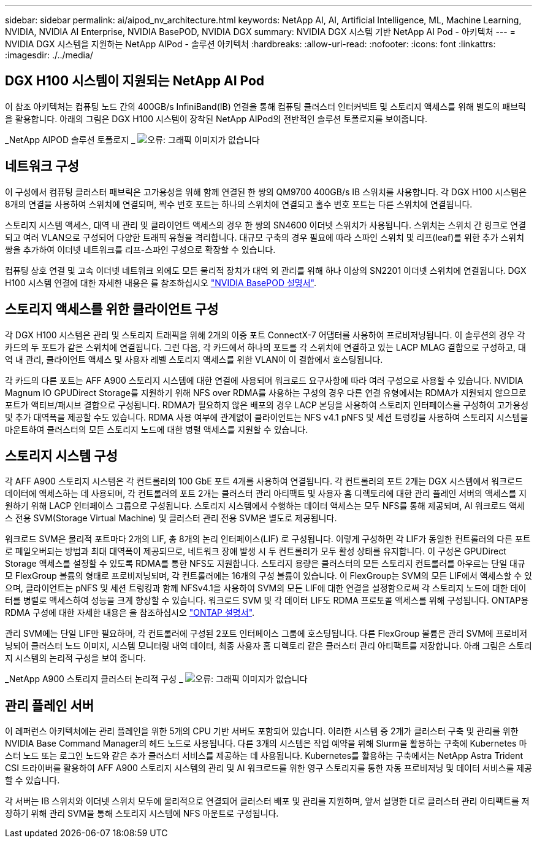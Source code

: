 ---
sidebar: sidebar 
permalink: ai/aipod_nv_architecture.html 
keywords: NetApp AI, AI, Artificial Intelligence, ML, Machine Learning, NVIDIA, NVIDIA AI Enterprise, NVIDIA BasePOD, NVIDIA DGX 
summary: NVIDIA DGX 시스템 기반 NetApp AI Pod - 아키텍처 
---
= NVIDIA DGX 시스템을 지원하는 NetApp AIPod - 솔루션 아키텍처
:hardbreaks:
:allow-uri-read: 
:nofooter: 
:icons: font
:linkattrs: 
:imagesdir: ./../media/




== DGX H100 시스템이 지원되는 NetApp AI Pod

이 참조 아키텍처는 컴퓨팅 노드 간의 400GB/s InfiniBand(IB) 연결을 통해 컴퓨팅 클러스터 인터커넥트 및 스토리지 액세스를 위해 별도의 패브릭을 활용합니다. 아래의 그림은 DGX H100 시스템이 장착된 NetApp AIPod의 전반적인 솔루션 토폴로지를 보여줍니다.

_NetApp AIPOD 솔루션 토폴로지 _
image:aipod_nv_a900topo.png["오류: 그래픽 이미지가 없습니다"]



== 네트워크 구성

이 구성에서 컴퓨팅 클러스터 패브릭은 고가용성을 위해 함께 연결된 한 쌍의 QM9700 400GB/s IB 스위치를 사용합니다. 각 DGX H100 시스템은 8개의 연결을 사용하여 스위치에 연결되며, 짝수 번호 포트는 하나의 스위치에 연결되고 홀수 번호 포트는 다른 스위치에 연결됩니다.

스토리지 시스템 액세스, 대역 내 관리 및 클라이언트 액세스의 경우 한 쌍의 SN4600 이더넷 스위치가 사용됩니다. 스위치는 스위치 간 링크로 연결되고 여러 VLAN으로 구성되어 다양한 트래픽 유형을 격리합니다. 대규모 구축의 경우 필요에 따라 스파인 스위치 및 리프(leaf)를 위한 추가 스위치 쌍을 추가하여 이더넷 네트워크를 리프-스파인 구성으로 확장할 수 있습니다.

컴퓨팅 상호 연결 및 고속 이더넷 네트워크 외에도 모든 물리적 장치가 대역 외 관리를 위해 하나 이상의 SN2201 이더넷 스위치에 연결됩니다.  DGX H100 시스템 연결에 대한 자세한 내용은 를 참조하십시오 link:https://nvdam.widen.net/s/nfnjflmzlj/nvidia-dgx-basepod-reference-architecture["NVIDIA BasePOD 설명서"].



== 스토리지 액세스를 위한 클라이언트 구성

각 DGX H100 시스템은 관리 및 스토리지 트래픽을 위해 2개의 이중 포트 ConnectX-7 어댑터를 사용하여 프로비저닝됩니다. 이 솔루션의 경우 각 카드의 두 포트가 같은 스위치에 연결됩니다. 그런 다음, 각 카드에서 하나의 포트를 각 스위치에 연결하고 있는 LACP MLAG 결합으로 구성하고, 대역 내 관리, 클라이언트 액세스 및 사용자 레벨 스토리지 액세스를 위한 VLAN이 이 결합에서 호스팅됩니다.

각 카드의 다른 포트는 AFF A900 스토리지 시스템에 대한 연결에 사용되며 워크로드 요구사항에 따라 여러 구성으로 사용할 수 있습니다. NVIDIA Magnum IO GPUDirect Storage를 지원하기 위해 NFS over RDMA를 사용하는 구성의 경우 다른 연결 유형에서는 RDMA가 지원되지 않으므로 포트가 액티브/패시브 결합으로 구성됩니다. RDMA가 필요하지 않은 배포의 경우 LACP 본딩을 사용하여 스토리지 인터페이스를 구성하여 고가용성 및 추가 대역폭을 제공할 수도 있습니다. RDMA 사용 여부에 관계없이 클라이언트는 NFS v4.1 pNFS 및 세션 트렁킹을 사용하여 스토리지 시스템을 마운트하여 클러스터의 모든 스토리지 노드에 대한 병렬 액세스를 지원할 수 있습니다.



== 스토리지 시스템 구성

각 AFF A900 스토리지 시스템은 각 컨트롤러의 100 GbE 포트 4개를 사용하여 연결됩니다. 각 컨트롤러의 포트 2개는 DGX 시스템에서 워크로드 데이터에 액세스하는 데 사용되며, 각 컨트롤러의 포트 2개는 클러스터 관리 아티팩트 및 사용자 홈 디렉토리에 대한 관리 플레인 서버의 액세스를 지원하기 위해 LACP 인터페이스 그룹으로 구성됩니다. 스토리지 시스템에서 수행하는 데이터 액세스는 모두 NFS를 통해 제공되며, AI 워크로드 액세스 전용 SVM(Storage Virtual Machine) 및 클러스터 관리 전용 SVM은 별도로 제공됩니다.

워크로드 SVM은 물리적 포트마다 2개의 LIF, 총 8개의 논리 인터페이스(LIF) 로 구성됩니다. 이렇게 구성하면 각 LIF가 동일한 컨트롤러의 다른 포트로 페일오버되는 방법과 최대 대역폭이 제공되므로, 네트워크 장애 발생 시 두 컨트롤러가 모두 활성 상태를 유지합니다. 이 구성은 GPUDirect Storage 액세스를 설정할 수 있도록 RDMA를 통한 NFS도 지원합니다. 스토리지 용량은 클러스터의 모든 스토리지 컨트롤러를 아우르는 단일 대규모 FlexGroup 볼륨의 형태로 프로비저닝되며, 각 컨트롤러에는 16개의 구성 볼륨이 있습니다. 이 FlexGroup는 SVM의 모든 LIF에서 액세스할 수 있으며, 클라이언트는 pNFS 및 세션 트렁킹과 함께 NFSv4.1을 사용하여 SVM의 모든 LIF에 대한 연결을 설정함으로써 각 스토리지 노드에 대한 데이터를 병렬로 액세스하여 성능을 크게 향상할 수 있습니다. 워크로드 SVM 및 각 데이터 LIF도 RDMA 프로토콜 액세스를 위해 구성됩니다. ONTAP용 RDMA 구성에 대한 자세한 내용은 을 참조하십시오 link:https://docs.netapp.com/us-en/ontap/nfs-rdma/index.html["ONTAP 설명서"].

관리 SVM에는 단일 LIF만 필요하며, 각 컨트롤러에 구성된 2포트 인터페이스 그룹에 호스팅됩니다. 다른 FlexGroup 볼륨은 관리 SVM에 프로비저닝되어 클러스터 노드 이미지, 시스템 모니터링 내역 데이터, 최종 사용자 홈 디렉토리 같은 클러스터 관리 아티팩트를 저장합니다. 아래 그림은 스토리지 시스템의 논리적 구성을 보여 줍니다.

_NetApp A900 스토리지 클러스터 논리적 구성 _
image:aipod_nv_A900logical.png["오류: 그래픽 이미지가 없습니다"]



== 관리 플레인 서버

이 레퍼런스 아키텍처에는 관리 플레인을 위한 5개의 CPU 기반 서버도 포함되어 있습니다. 이러한 시스템 중 2개가 클러스터 구축 및 관리를 위한 NVIDIA Base Command Manager의 헤드 노드로 사용됩니다. 다른 3개의 시스템은 작업 예약을 위해 Slurm을 활용하는 구축에 Kubernetes 마스터 노드 또는 로그인 노드와 같은 추가 클러스터 서비스를 제공하는 데 사용됩니다. Kubernetes를 활용하는 구축에서는 NetApp Astra Trident CSI 드라이버를 활용하여 AFF A900 스토리지 시스템의 관리 및 AI 워크로드를 위한 영구 스토리지를 통한 자동 프로비저닝 및 데이터 서비스를 제공할 수 있습니다.

각 서버는 IB 스위치와 이더넷 스위치 모두에 물리적으로 연결되어 클러스터 배포 및 관리를 지원하며, 앞서 설명한 대로 클러스터 관리 아티팩트를 저장하기 위해 관리 SVM을 통해 스토리지 시스템에 NFS 마운트로 구성됩니다.
